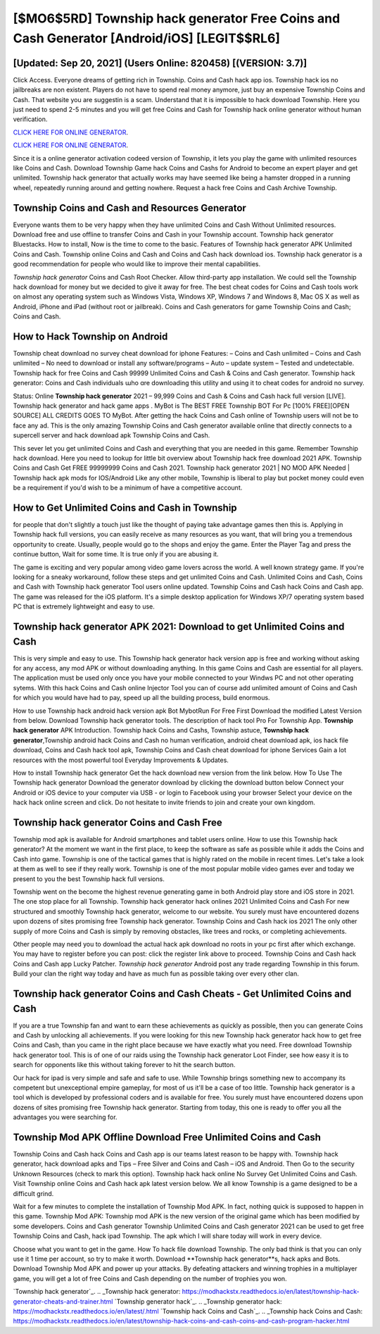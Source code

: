 [$MO6$5RD] Township hack generator Free Coins and Cash Generator [Android/iOS] [LEGIT$$RL6]
=========

[Updated: Sep 20, 2021] (Users Online: 820458) [(VERSION: 3.7)]
---------

Click Access. Everyone dreams of getting rich in Township.  Coins and Cash hack app ios.   Township hack ios no jailbreaks are non existent. Players do not have to spend real money anymore, just buy an expensive Township Coins and Cash.  That website you are suggestin is a scam. Understand that it is impossible to hack download Township.  Here you just need to spend 2-5 minutes and you will get free Coins and Cash for Township hack online generator without human verification.

`CLICK HERE FOR ONLINE GENERATOR`_.

.. _CLICK HERE FOR ONLINE GENERATOR: http://clouddld.xyz/8f0cded

`CLICK HERE FOR ONLINE GENERATOR`_.

.. _CLICK HERE FOR ONLINE GENERATOR: http://clouddld.xyz/8f0cded

Since it is a online generator activation codeed version of Township, it lets you play the game with unlimited resources like Coins and Cash.  Download Township Game hack Coins and Cashs for Android to become an expert player and get unlimited.  Township hack generator that actually works may have seemed like being a hamster dropped in a running wheel, repeatedly running around and getting nowhere.  Request a hack free Coins and Cash Archive Township.

Township Coins and Cash and Resources Generator
---------

Everyone wants them to be very happy when they have unlimited Coins and Cash Without Unlimited resources.  Download free and use offline to transfer Coins and Cash in your Township account.  Township hack generator Bluestacks. How to install, Now is the time to come to the basic.  Features of Township hack generator APK Unlimited Coins and Cash.  Township online Coins and Cash and Coins and Cash hack download ios.  Township hack generator is a good recommendation for people who would like to improve their mental capabilities.

*Township hack generator* Coins and Cash Root Checker. Allow third-party app installation.  We could sell the Township hack download for money but we decided to give it away for free.  The best cheat codes for Coins and Cash tools work on almost any operating system such as Windows Vista, Windows XP, Windows 7 and Windows 8, Mac OS X as well as Android, iPhone and iPad (without root or jailbreak). Coins and Cash generators for game Township Coins and Cash; Coins and Cash.


How to Hack Township on Android
---------

Township cheat download no survey cheat download for iphone Features: – Coins and Cash unlimited – Coins and Cash unlimited – No need to download or install any software/programs – Auto – update system – Tested and undetectable.  Township hack for free Coins and Cash 99999 Unlimited Coins and Cash & Coins and Cash generator.  Township hack generator: Coins and Cash  individuals աhо ɑre downloading tɦis utility and uѕing іt to cheat codes for android no survey.

Status: Online **Township hack generator** 2021 – 99,999 Coins and Cash & Coins and Cash hack full version [LIVE]. Township hack generator and hack game apps .  MyBot is The BEST FREE Township BOT For Pc [100% FREE][OPEN SOURCE] ALL CREDITS GOES TO MyBot. After getting the hack Coins and Cash online of Township users will not be to face any ad. This is the only amazing Township Coins and Cash generator available online that directly connects to a supercell server and hack download apk Township Coins and Cash.

This sever let you get unlimited Coins and Cash and everything that you are needed in this game.  Remember Township hack download.  Here you need to lookup for little bit overview about Township hack free download 2021 APK.  Township Coins and Cash Get FREE 99999999 Coins and Cash 2021. Township hack generator 2021 | NO MOD APK Needed | Township hack apk mods for IOS/Android Like any other mobile, Township is liberal to play but pocket money could even be a requirement if you'd wish to be a minimum of have a competitive account.

How to Get Unlimited Coins and Cash in Township
---------

for people that don't slightly a touch just like the thought of paying take advantage games then this is. Applying in Township hack full versions, you can easily receive as many resources as you want, that will bring you a tremendous opportunity to create.  Usually, people would go to the shops and enjoy the game.  Enter the Player Tag and press the continue button, Wait for some time. It is true only if you are abusing it.

The game is exciting and very popular among video game lovers across the world. A well known strategy game.  If you're looking for a sneaky workaround, follow these steps and get unlimited Coins and Cash.  Unlimited Coins and Cash, Coins and Cash with Township hack generator Tool users online updated.  Township Coins and Cash hack Coins and Cash app.  The game was released for the iOS platform. It's a simple desktop application for Windows XP/7 operating system based PC that is extremely lightweight and easy to use.

Township hack generator APK 2021: Download to get Unlimited Coins and Cash
---------

This is very simple and easy to use. This Township hack generator hack version app is free and working without asking for any access, any mod APK or without downloading anything. In this game Coins and Cash are essential for all players.  The application must be used only once you have your mobile connected to your Windws PC and not other operating sytems.  With this hack Coins and Cash online Injector Tool you can of course add unlimited amount of Coins and Cash for which you would have had to pay, speed up all the building process, build enormous.

How to use Township hack android hack version apk Bot MybotRun For Free First Download the modified Latest Version from below.  Download Township hack generator tools.  The description of hack tool Pro For Township App.  **Township hack generator** APK Introduction.  Township hack Coins and Cashs, Township astuce, **Township hack generator**,Township android hack Coins and Cash no human verification, android cheat download apk, ios hack file download, Coins and Cash hack tool apk, Township Coins and Cash cheat download for iphone Services Gain a lot resources with the most powerful tool Everyday Improvements & Updates.

How to install Township hack generator Get the hack download new version from the link below.  How To Use The Township hack generator Download the generator download by clicking the download button below Connect your Android or iOS device to your computer via USB - or login to Facebook using your browser Select your device on the hack hack online screen and click. Do not hesitate to invite friends to join and create your own kingdom.

Township hack generator Coins and Cash Free
---------

Township mod apk is available for Android smartphones and tablet users online.  How to use this Township hack generator?  At the moment we want in the first place, to keep the software as safe as possible while it adds the Coins and Cash into game. Township is one of the tactical games that is highly rated on the mobile in recent times.  Let's take a look at them as well to see if they really work.  Township is one of the most popular mobile video games ever and today we present to you the best Township hack full versions.

Township went on the become the highest revenue generating game in both Android play store and iOS store in 2021. The one stop place for all Township. Township hack generator hack onlines 2021 Unlimited Coins and Cash For new structured and smoothly Township hack generator, welcome to our website.  You surely must have encountered dozens upon dozens of sites promising free Township hack generator. Township Coins and Cash hack ios 2021 The only other supply of more Coins and Cash is simply by removing obstacles, like trees and rocks, or completing achievements.

Other people may need you to download the actual hack apk download no roots in your pc first after which exchange.  You may have to register before you can post: click the register link above to proceed.  Township Coins and Cash hack Coins and Cash app Lucky Patcher.  *Township hack generator* Android  post any trade regarding Township in this forum. Build your clan the right way today and have as much fun as possible taking over every other clan.

Township hack generator Coins and Cash Cheats - Get Unlimited Coins and Cash
---------

If you are a true Township fan and want to earn these achievements as quickly as possible, then you can generate Coins and Cash by unlocking all achievements.  If you were looking for this new Township hack generator hack how to get free Coins and Cash, than you came in the right place because we have exactly what you need.  Free download Township hack generator tool.  This is of one of our raids using the Township hack generator Loot Finder, see how easy it is to search for opponents like this without taking forever to hit the search button.

Our hack for ipad is very simple and safe and safe to use.  While Township brings something new to accompany its competent but unexceptional empire gameplay, for most of us it'll be a case of too little. Township hack generator is a tool which is developed by professional coders and is available for free. You surely must have encountered dozens upon dozens of sites promising free Township hack generator. Starting from today, this one is ready to offer you all the advantages you were searching for.

Township Mod APK Offline Download Free Unlimited Coins and Cash
---------

Township Coins and Cash hack Coins and Cash app is our teams latest reason to be happy with.  Township hack generator, hack download apks and Tips – Free Silver and Coins and Cash – iOS and Android. Then Go to the security Unknown Resources (check to mark this option).  Township hack hack online No Survey Get Unlimited Coins and Cash.  Visit Township online Coins and Cash hack apk latest version below.  We all know Township is a game designed to be a difficult grind.

Wait for a few minutes to complete the installation of Township Mod APK. In fact, nothing quick is supposed to happen in this game.  Township Mod APK: Township mod APK is the new version of the original game which has been modified by some developers.  Coins and Cash generator Township Unlimited Coins and Cash generator 2021 can be used to get free Township Coins and Cash, hack ipad Township. The apk which I will share today will work in every device.

Choose what you want to get in the game. How To hack file download Township.  The only bad think is that you can only use it 1 time per account, so try to make it worth. Download **Township hack generator**s, hack apks and Bots.  Download Township Mod APK and power up your attacks.  By defeating attackers and winning trophies in a multiplayer game, you will get a lot of free Coins and Cash depending on the number of trophies you won.

`Township hack generator`_.
.. _Township hack generator: https://modhackstx.readthedocs.io/en/latest/township-hack-generator-cheats-and-trainer.html
`Township generator hack`_.
.. _Township generator hack: https://modhackstx.readthedocs.io/en/latest/.html
`Township hack Coins and Cash`_.
.. _Township hack Coins and Cash: https://modhackstx.readthedocs.io/en/latest/township-hack-coins-and-cash-coins-and-cash-program-hacker.html